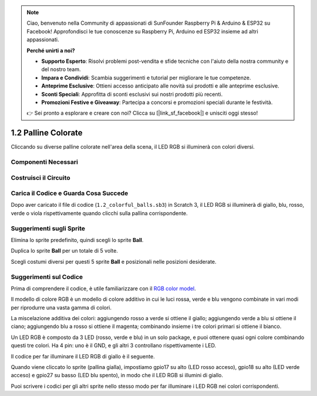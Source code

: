 .. note::

    Ciao, benvenuto nella Community di appassionati di SunFounder Raspberry Pi & Arduino & ESP32 su Facebook! Approfondisci le tue conoscenze su Raspberry Pi, Arduino ed ESP32 insieme ad altri appassionati.

    **Perché unirti a noi?**

    - **Supporto Esperto**: Risolvi problemi post-vendita e sfide tecniche con l'aiuto della nostra community e del nostro team.
    - **Impara e Condividi**: Scambia suggerimenti e tutorial per migliorare le tue competenze.
    - **Anteprime Esclusive**: Ottieni accesso anticipato alle novità sui prodotti e alle anteprime esclusive.
    - **Sconti Speciali**: Approfitta di sconti esclusivi sui nostri prodotti più recenti.
    - **Promozioni Festive e Giveaway**: Partecipa a concorsi e promozioni speciali durante le festività.

    👉 Sei pronto a esplorare e creare con noi? Clicca su [|link_sf_facebook|] e unisciti oggi stesso!

1.2 Palline Colorate
========================

Cliccando su diverse palline colorate nell'area della scena, il LED RGB si illuminerà con colori diversi.

.. image:: img/1.2_header.png

Componenti Necessari
------------------------

.. image:: img/1.2_list.png

Costruisci il Circuito
------------------------

.. image:: img/1.2_image61.png


Carica il Codice e Guarda Cosa Succede
--------------------------------------

Dopo aver caricato il file di codice (``1.2_colorful_balls.sb3``) in Scratch 3, il LED RGB si illuminerà di giallo, blu, rosso, verde o viola rispettivamente quando clicchi sulla pallina corrispondente.


Suggerimenti sugli Sprite
-------------------------

Elimina lo sprite predefinito, quindi scegli lo sprite **Ball**.

.. image:: img/1.2_ball.png

Duplica lo sprite **Ball** per un totale di 5 volte.

.. image:: img/1.2_duplicate_ball.png

Scegli costumi diversi per questi 5 sprite **Ball** e posizionali nelle posizioni desiderate.

.. image:: img/1.2_rgb1.png

Suggerimenti sul Codice
---------------------------

Prima di comprendere il codice, è utile familiarizzare con il `RGB color model <https://it.wikipedia.org/wiki/RGB>`_.

Il modello di colore RGB è un modello di colore additivo in cui le luci rossa, verde e blu vengono combinate in vari modi per riprodurre una vasta gamma di colori.

La miscelazione additiva dei colori: aggiungendo rosso a verde si ottiene il giallo; aggiungendo verde a blu si ottiene il ciano; aggiungendo blu a rosso si ottiene il magenta; combinando insieme i tre colori primari si ottiene il bianco.

.. image:: img/1.2_rgb_addition.png
  :width: 400

Un LED RGB è composto da 3 LED (rosso, verde e blu) in un solo package, e puoi ottenere quasi ogni colore combinando questi tre colori. Ha 4 pin: uno è il GND, e gli altri 3 controllano rispettivamente i LED.

Il codice per far illuminare il LED RGB di giallo è il seguente.

.. image:: img/1.2_rgb3.png


Quando viene cliccato lo sprite (pallina gialla), impostiamo gpio17 su alto (LED rosso acceso), gpio18 su alto (LED verde acceso) e gpio27 su basso (LED blu spento), in modo che il LED RGB si illumini di giallo.

Puoi scrivere i codici per gli altri sprite nello stesso modo per far illuminare i LED RGB nei colori corrispondenti.

